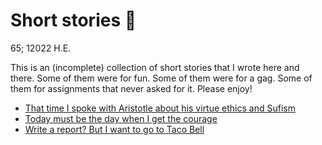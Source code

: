 * Short stories 🍲

65; 12022 H.E.

This is an (incomplete) collection of short stories that I wrote here and
there. Some of them were for fun. Some of them were for a gag. Some of them for
assignments that never asked for it. Please enjoy!

- [[./aristotle][That time I spoke with Aristotle about his virtue ethics and Sufism]]
- [[./today][Today must be the day when I get the courage]]
- [[./tacobell][Write a report? But I want to go to Taco Bell]]
